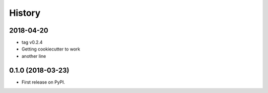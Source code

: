 History
=======

2018-04-20
----------

- tag v0.2.4
- Getting cookiecutter to work
- another line

0.1.0 (2018-03-23)
------------------

* First release on PyPI.
